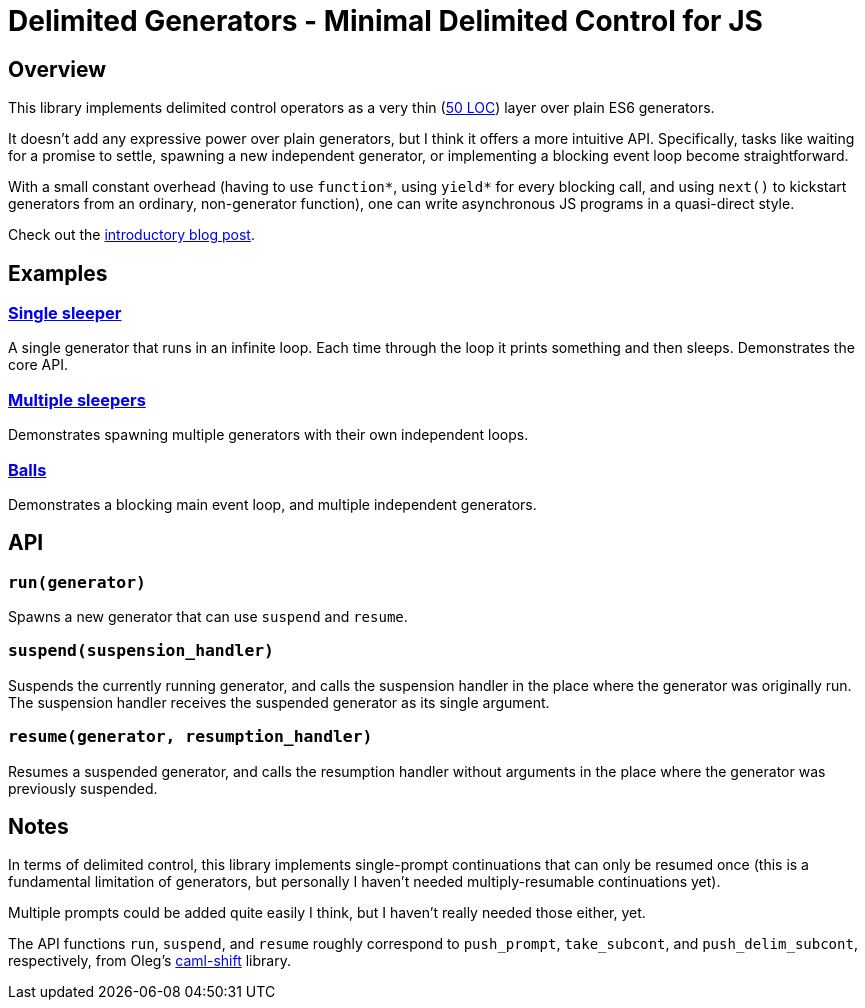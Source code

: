 # Delimited Generators - Minimal Delimited Control for JS

## Overview

This library implements delimited control operators as a very thin
(link:./index.mjs[50 LOC]) layer over plain ES6 generators.

It doesn't add any expressive power over plain generators, but I think
it offers a more intuitive API.  Specifically, tasks like waiting for
a promise to settle, spawning a new independent generator, or
implementing a blocking event loop become straightforward.

With a small constant overhead (having to use `function*`, using
`yield*` for every blocking call, and using `next()` to kickstart
generators from an ordinary, non-generator function), one can write
asynchronous JS programs in a quasi-direct style.

Check out the link:https://axisofeval.blogspot.com/2024/05/delimited-generators.html[introductory blog post].

## Examples

### link:https://manuel.github.io/delimgen/demo/single-sleeper.html[Single sleeper]

A single generator that runs in an infinite loop.  Each time through
the loop it prints something and then sleeps.  Demonstrates the core
API.

### link:https://manuel.github.io/delimgen/demo/multiple-sleepers.html[Multiple sleepers]

Demonstrates spawning multiple generators with their own independent loops.

### link:https://manuel.github.io/delimgen/demo/balls.html[Balls]

Demonstrates a blocking main event loop, and multiple independent generators.

## API

### `run(generator)`

Spawns a new generator that can use `suspend` and `resume`.

### `suspend(suspension_handler)`

Suspends the currently running generator, and calls the suspension
handler in the place where the generator was originally run.  The
suspension handler receives the suspended generator as its single
argument.

### `resume(generator, resumption_handler)`

Resumes a suspended generator, and calls the resumption handler
without arguments in the place where the generator was previously
suspended.

## Notes

In terms of delimited control, this library implements single-prompt
continuations that can only be resumed once (this is a fundamental
limitation of generators, but personally I haven't needed
multiply-resumable continuations yet).

Multiple prompts could be added quite easily I think, but I haven't
really needed those either, yet.

The API functions `run`, `suspend`, and `resume` roughly correspond to
`push_prompt`, `take_subcont`, and `push_delim_subcont`, respectively,
from Oleg's
link:https://okmij.org/ftp/continuations/implementations.html[caml-shift]
library.

